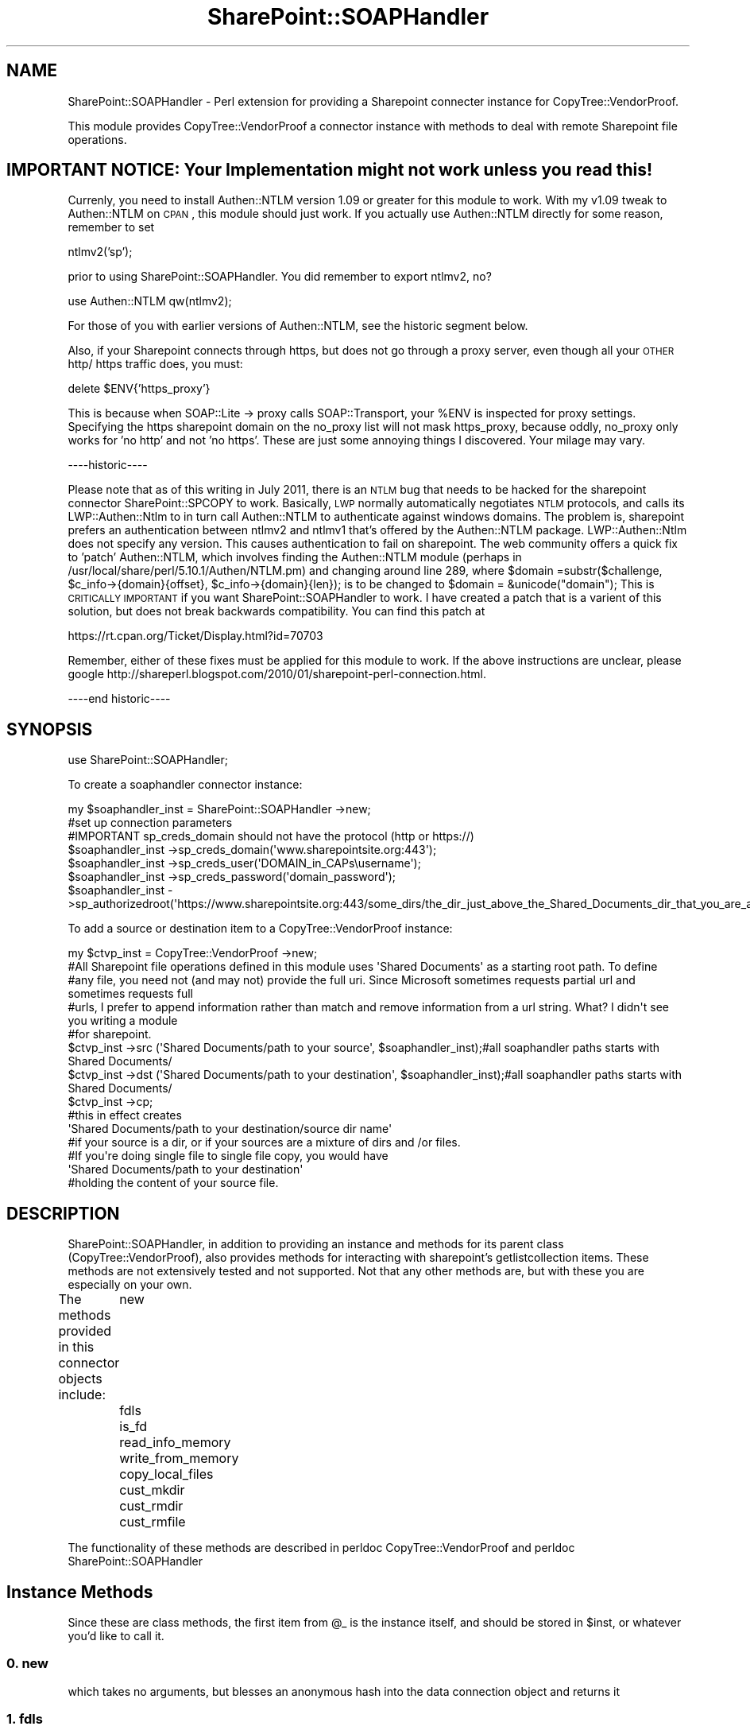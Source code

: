 .\" Automatically generated by Pod::Man 2.22 (Pod::Simple 3.07)
.\"
.\" Standard preamble:
.\" ========================================================================
.de Sp \" Vertical space (when we can't use .PP)
.if t .sp .5v
.if n .sp
..
.de Vb \" Begin verbatim text
.ft CW
.nf
.ne \\$1
..
.de Ve \" End verbatim text
.ft R
.fi
..
.\" Set up some character translations and predefined strings.  \*(-- will
.\" give an unbreakable dash, \*(PI will give pi, \*(L" will give a left
.\" double quote, and \*(R" will give a right double quote.  \*(C+ will
.\" give a nicer C++.  Capital omega is used to do unbreakable dashes and
.\" therefore won't be available.  \*(C` and \*(C' expand to `' in nroff,
.\" nothing in troff, for use with C<>.
.tr \(*W-
.ds C+ C\v'-.1v'\h'-1p'\s-2+\h'-1p'+\s0\v'.1v'\h'-1p'
.ie n \{\
.    ds -- \(*W-
.    ds PI pi
.    if (\n(.H=4u)&(1m=24u) .ds -- \(*W\h'-12u'\(*W\h'-12u'-\" diablo 10 pitch
.    if (\n(.H=4u)&(1m=20u) .ds -- \(*W\h'-12u'\(*W\h'-8u'-\"  diablo 12 pitch
.    ds L" ""
.    ds R" ""
.    ds C` ""
.    ds C' ""
'br\}
.el\{\
.    ds -- \|\(em\|
.    ds PI \(*p
.    ds L" ``
.    ds R" ''
'br\}
.\"
.\" Escape single quotes in literal strings from groff's Unicode transform.
.ie \n(.g .ds Aq \(aq
.el       .ds Aq '
.\"
.\" If the F register is turned on, we'll generate index entries on stderr for
.\" titles (.TH), headers (.SH), subsections (.SS), items (.Ip), and index
.\" entries marked with X<> in POD.  Of course, you'll have to process the
.\" output yourself in some meaningful fashion.
.ie \nF \{\
.    de IX
.    tm Index:\\$1\t\\n%\t"\\$2"
..
.    nr % 0
.    rr F
.\}
.el \{\
.    de IX
..
.\}
.\"
.\" Accent mark definitions (@(#)ms.acc 1.5 88/02/08 SMI; from UCB 4.2).
.\" Fear.  Run.  Save yourself.  No user-serviceable parts.
.    \" fudge factors for nroff and troff
.if n \{\
.    ds #H 0
.    ds #V .8m
.    ds #F .3m
.    ds #[ \f1
.    ds #] \fP
.\}
.if t \{\
.    ds #H ((1u-(\\\\n(.fu%2u))*.13m)
.    ds #V .6m
.    ds #F 0
.    ds #[ \&
.    ds #] \&
.\}
.    \" simple accents for nroff and troff
.if n \{\
.    ds ' \&
.    ds ` \&
.    ds ^ \&
.    ds , \&
.    ds ~ ~
.    ds /
.\}
.if t \{\
.    ds ' \\k:\h'-(\\n(.wu*8/10-\*(#H)'\'\h"|\\n:u"
.    ds ` \\k:\h'-(\\n(.wu*8/10-\*(#H)'\`\h'|\\n:u'
.    ds ^ \\k:\h'-(\\n(.wu*10/11-\*(#H)'^\h'|\\n:u'
.    ds , \\k:\h'-(\\n(.wu*8/10)',\h'|\\n:u'
.    ds ~ \\k:\h'-(\\n(.wu-\*(#H-.1m)'~\h'|\\n:u'
.    ds / \\k:\h'-(\\n(.wu*8/10-\*(#H)'\z\(sl\h'|\\n:u'
.\}
.    \" troff and (daisy-wheel) nroff accents
.ds : \\k:\h'-(\\n(.wu*8/10-\*(#H+.1m+\*(#F)'\v'-\*(#V'\z.\h'.2m+\*(#F'.\h'|\\n:u'\v'\*(#V'
.ds 8 \h'\*(#H'\(*b\h'-\*(#H'
.ds o \\k:\h'-(\\n(.wu+\w'\(de'u-\*(#H)/2u'\v'-.3n'\*(#[\z\(de\v'.3n'\h'|\\n:u'\*(#]
.ds d- \h'\*(#H'\(pd\h'-\w'~'u'\v'-.25m'\f2\(hy\fP\v'.25m'\h'-\*(#H'
.ds D- D\\k:\h'-\w'D'u'\v'-.11m'\z\(hy\v'.11m'\h'|\\n:u'
.ds th \*(#[\v'.3m'\s+1I\s-1\v'-.3m'\h'-(\w'I'u*2/3)'\s-1o\s+1\*(#]
.ds Th \*(#[\s+2I\s-2\h'-\w'I'u*3/5'\v'-.3m'o\v'.3m'\*(#]
.ds ae a\h'-(\w'a'u*4/10)'e
.ds Ae A\h'-(\w'A'u*4/10)'E
.    \" corrections for vroff
.if v .ds ~ \\k:\h'-(\\n(.wu*9/10-\*(#H)'\s-2\u~\d\s+2\h'|\\n:u'
.if v .ds ^ \\k:\h'-(\\n(.wu*10/11-\*(#H)'\v'-.4m'^\v'.4m'\h'|\\n:u'
.    \" for low resolution devices (crt and lpr)
.if \n(.H>23 .if \n(.V>19 \
\{\
.    ds : e
.    ds 8 ss
.    ds o a
.    ds d- d\h'-1'\(ga
.    ds D- D\h'-1'\(hy
.    ds th \o'bp'
.    ds Th \o'LP'
.    ds ae ae
.    ds Ae AE
.\}
.rm #[ #] #H #V #F C
.\" ========================================================================
.\"
.IX Title "SharePoint::SOAPHandler 3pm"
.TH SharePoint::SOAPHandler 3pm "2011-09-20" "perl v5.10.1" "User Contributed Perl Documentation"
.\" For nroff, turn off justification.  Always turn off hyphenation; it makes
.\" way too many mistakes in technical documents.
.if n .ad l
.nh
.SH "NAME"
SharePoint::SOAPHandler \- Perl extension for providing a Sharepoint connecter instance for CopyTree::VendorProof.
.PP
This module provides CopyTree::VendorProof a connector instance with methods to deal with remote Sharepoint file operations.
.SH "IMPORTANT NOTICE: Your Implementation might not work unless you read this!"
.IX Header "IMPORTANT NOTICE: Your Implementation might not work unless you read this!"
Currenly, you need to install Authen::NTLM version 1.09 or greater for this module to work.  With my v1.09 tweak to Authen::NTLM on \s-1CPAN\s0, this module should just work.  If you actually use Authen::NTLM directly for some reason, remember to set
.PP
ntlmv2('sp');
.PP
prior to using SharePoint::SOAPHandler.  You did remember to export ntlmv2, no?
.PP
use Authen::NTLM qw(ntlmv2);
.PP
For those of you with earlier versions of Authen::NTLM, see the historic segment below.
.PP
Also, if your Sharepoint connects through https, but does not go through a proxy server, even though all your \s-1OTHER\s0 http/ https traffic does, you must:
.PP
delete \f(CW$ENV\fR{'https_proxy'}
.PP
This is because when SOAP::Lite \-> proxy calls SOAP::Transport, your \f(CW%ENV\fR is inspected for proxy settings.
Specifying the https sharepoint domain on the no_proxy list will not mask https_proxy, because oddly, no_proxy only works for 'no http' and not 'no https'.  These are just some annoying things I discovered.  Your milage may vary.
.PP
\&\-\-\-\-historic\-\-\-\-
.PP
Please note that as of this writing in July 2011, there is an \s-1NTLM\s0 bug that needs to be hacked for the sharepoint connector SharePoint::SPCOPY to work.  Basically, \s-1LWP\s0 normally automatically negotiates \s-1NTLM\s0 protocols, and calls its LWP::Authen::Ntlm to in turn call Authen::NTLM to authenticate against windows domains.  The problem is, sharepoint prefers an authentication between ntlmv2 and ntlmv1 that's offered by the Authen::NTLM package.  LWP::Authen::Ntlm does not specify any version.  This causes authentication to fail on sharepoint.  The web community offers a quick fix to 'patch' Authen::NTLM, which involves finding the Authen::NTLM module (perhaps in /usr/local/share/perl/5.10.1/Authen/NTLM.pm) and changing around line 289, where \f(CW$domain\fR =substr($challenge, \f(CW$c_info\fR\->{domain}{offset}, \f(CW$c_info\fR\->{domain}{len}); is to be changed to \f(CW$domain\fR = &unicode(\*(L"domain\*(R");  This is \s-1CRITICALLY\s0 \s-1IMPORTANT\s0 if you want SharePoint::SOAPHandler to work.  I have created a patch that is a varient of this solution, but does not break backwards compatibility.  You can find this patch at
.PP
https://rt.cpan.org/Ticket/Display.html?id=70703
.PP
Remember, either of these fixes must be applied for this module to work.  If the above instructions are unclear, please google http://shareperl.blogspot.com/2010/01/sharepoint\-perl\-connection.html.
.PP
\&\-\-\-\-end historic\-\-\-\-
.SH "SYNOPSIS"
.IX Header "SYNOPSIS"
.Vb 1
\&  use SharePoint::SOAPHandler;
.Ve
.PP
To create a soaphandler connector instance:
.PP
.Vb 2
\&        my $soaphandler_inst = SharePoint::SOAPHandler \->new;
\&        #set up connection parameters
\&        
\&        #IMPORTANT sp_creds_domain should not have the protocol (http or https://)
\&        $soaphandler_inst \->sp_creds_domain(\*(Aqwww.sharepointsite.org:443\*(Aq);
\&        $soaphandler_inst \->sp_creds_user(\*(AqDOMAIN_in_CAPs\eusername\*(Aq);
\&        $soaphandler_inst \->sp_creds_password(\*(Aqdomain_password\*(Aq);
\&        $soaphandler_inst \->sp_authorizedroot(\*(Aqhttps://www.sharepointsite.org:443/some_dirs/the_dir_just_above_the_Shared_Documents_dir_that_you_are_allowed_to_edit\*(Aq);
.Ve
.PP
To add a source or destination item to a CopyTree::VendorProof instance:
.PP
.Vb 7
\&        my $ctvp_inst = CopyTree::VendorProof \->new;
\&        #All Sharepoint file operations defined in this module uses \*(AqShared Documents\*(Aq as a starting root path.  To define
\&        #any file, you need not (and may not) provide the full uri.  Since Microsoft sometimes requests partial url and sometimes requests full
\&        #urls, I prefer to append information rather than match and remove information from a url string.  What?  I didn\*(Aqt see you writing a module
\&        #for sharepoint.
\&        $ctvp_inst \->src (\*(AqShared Documents/path to your source\*(Aq, $soaphandler_inst);#all soaphandler paths starts with Shared Documents/
\&        $ctvp_inst \->dst (\*(AqShared Documents/path to your destination\*(Aq, $soaphandler_inst);#all soaphandler paths starts with Shared Documents/
\&
\&        $ctvp_inst \->cp;
\&
\&        #this in effect creates 
\&
\&        \*(AqShared Documents/path to your destination/source dir name\*(Aq 
\&
\&        #if your source is a dir, or if your sources are a mixture of dirs and /or files.
\&
\&        #If you\*(Aqre doing single file to single file copy, you would have
\&
\&        \*(AqShared Documents/path to your destination\*(Aq
\&
\&        #holding the content of your source file.
.Ve
.SH "DESCRIPTION"
.IX Header "DESCRIPTION"
SharePoint::SOAPHandler, in addition to providing an instance and methods for its parent class (CopyTree::VendorProof), also provides methods for interacting with sharepoint's getlistcollection items.  These methods are not extensively tested and not supported.  Not that any other methods are, but with these you are especially on your own.
.PP
The methods provided in this connector objects include:
	new
	fdls				
	is_fd
	read_info_memory
	write_from_memory
	copy_local_files
	cust_mkdir
	cust_rmdir
	cust_rmfile
.PP
The functionality of these methods are described in 
perldoc CopyTree::VendorProof and 
perldoc SharePoint::SOAPHandler
.SH "Instance Methods"
.IX Header "Instance Methods"
Since these are class methods, the first item from \f(CW@_\fR is the instance itself, and should be stored in \f(CW$inst\fR, or whatever you'd like to call it.
.SS "0. new"
.IX Subsection "0. new"
.Vb 1
\&        which takes no arguments, but blesses an anonymous hash into the data connection object and returns it
.Ve
.SS "1. fdls"
.IX Subsection "1. fdls"
.Vb 8
\&        which takes two arguments:
\&                an option ($lsoption) that\*(Aqs one of \*(Aqf\*(Aq, \*(Aqd\*(Aq, \*(Aqfdarrayrefs\*(Aq, or \*(Aq\*(Aq
\&                and a directory path $startpath.
\&                The lsoption is passed to the SUPER class fdls_ret, and is not handled at this level.
\&        This method will generate @files and @dirs, which are lists of files and directories that start with $startpath,
\&        And return $self \-> SUPER::fdls_ret ($lsoption, \e@files, \e@dirs),
\&        which is ultimately a listing of the directory content, being one of
\&                @files, @dirs, (\e@files, \e@dirs), or  @files_and_dirs) depending on the options being \*(Aqf\*(Aq, \*(Aqd\*(Aq, \*(Aqfdarrayrefs\*(Aq or \*(Aq\*(Aq
.Ve
.SS "2. is_fd"
.IX Subsection "2. is_fd"
.Vb 5
\&        which takes a single argument of a file or dir $path,
\&        and returns \*(Aqd\*(Aq for directory, 
\&                \*(Aqf\*(Aq for file,
\&                \*(Aqpd\*(Aq for non\-existing, but has a valid parent dir,
\&                \*(Aq0\*(Aq for non of the above.
.Ve
.SS "3. read_into_memory"
.IX Subsection "3. read_into_memory"
.Vb 3
\&        which takes the $sourcepath of a file, 
\&        and reads (slurps) it into a scalar $binfile #preferably in binmode,
\&        and returns it as \e$binfile
.Ve
.SS "4. write_from_memory"
.IX Subsection "4. write_from_memory"
.Vb 3
\&        which takes the reference to a scalar $binfile (\e$binfile)  PLUS 
\&        a destination path, and writes the scalar to the destination.
\&        no return is necessary
.Ve
.SS "5. copy_local_files"
.IX Subsection "5. copy_local_files"
.Vb 4
\&        which takes the $source and $destination files on the same file system, 
\&        and copies from $source to $destination.  No return is necessary.  This 
\&        method is included such that entirely remote operations may transfer faster,
\&        without an intermediate \*(Aqdownload to local machine\*(Aq step.
.Ve
.SS "6. cust_mkdir"
.IX Subsection "6. cust_mkdir"
.Vb 2
\&        which takes a $dirpath and creates the dir.  If the parent of $dirpah
\&        does not exist, give a warning and do not do anything
.Ve
.SS "7. cust_rmdir"
.IX Subsection "7. cust_rmdir"
.Vb 3
\&        which takes a $dirpath and removes the entire dir tree from $dirpath
\&        croaks / dies if $dirpath is not a dir. No return is necessary.
\&        To make things easier, when writing this method, use
\&
\&        my ($filesref, $dirsref) = $inst \-> ls_tree_fdret( $dirpath, $inst \-> ls_tree($dirpath);
\&
\&        to get array references of @files and @dirs under $dirpath
\&        Note: ls_tree and ls_tree_fdret uses fdls, and are parent classes in CopyTree::VendorProof
.Ve
.SS "8. cust_rmfile"
.IX Subsection "8. cust_rmfile"
.Vb 2
\&        which takes a $filepath and removes it.
\&        croaks / dies if $file is not a file.
.Ve
.SH "SEE ALSO"
.IX Header "SEE ALSO"
CopyTree::VendorProof
CopyTree::VendorProof::LocalFileOp
.SH "AUTHOR"
.IX Header "AUTHOR"
dbmolester, dbmolester de gmail.com
.SH "COPYRIGHT AND LICENSE"
.IX Header "COPYRIGHT AND LICENSE"
Copyright (C) 2011 by dbmolester
.PP
This library is free software; you can redistribute it and/or modify
it under the same terms as Perl itself, either Perl version 5.10.1 or,
at your option, any later version of Perl 5 you may have available.
